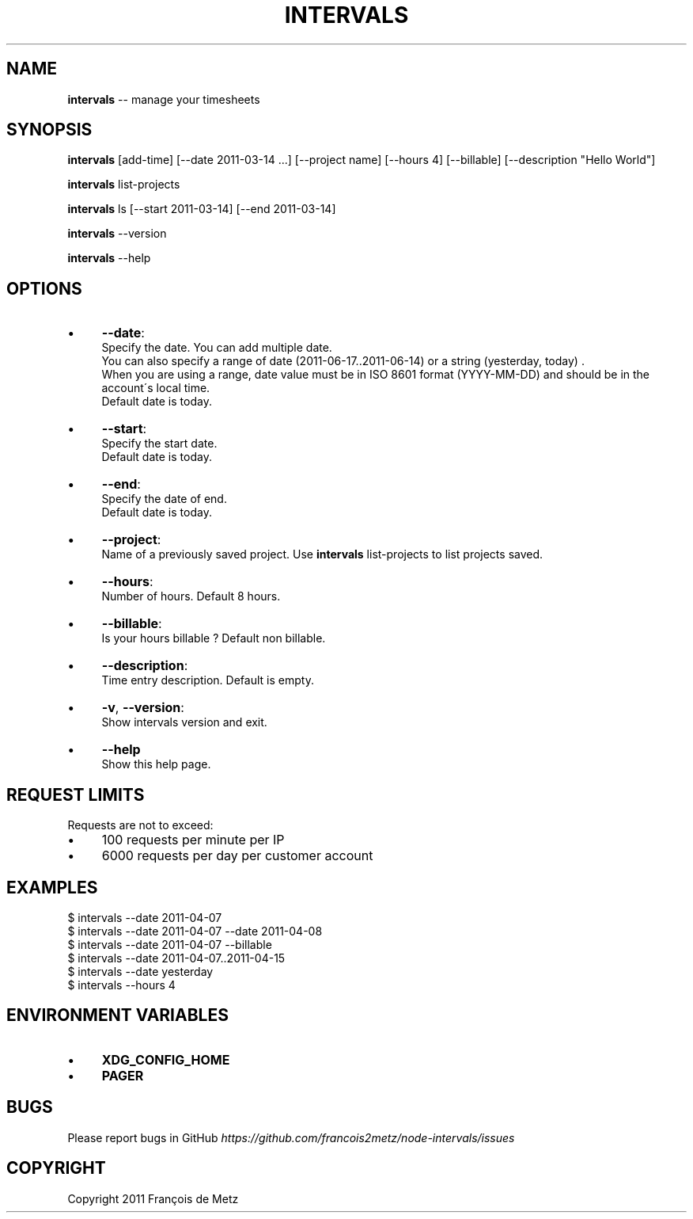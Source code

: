 .\" Generated with Ronnjs/v0.1
.\" http://github.com/kapouer/ronnjs/
.
.TH "INTERVALS" "1" "June 2011" "" ""
.
.SH "NAME"
\fBintervals\fR \-\- manage your timesheets
.
.SH "SYNOPSIS"
\fBintervals\fR [add\-time] [\-\-date 2011\-03\-14 \.\.\.] [\-\-project name] [\-\-hours 4] [\-\-billable] [\-\-description "Hello World"]
.
.P
\fBintervals\fR list\-projects
.
.P
\fBintervals\fR ls [\-\-start 2011\-03\-14] [\-\-end 2011\-03\-14]
.
.P
\fBintervals\fR \-\-version
.
.P
\fBintervals\fR \-\-help
.
.SH "OPTIONS"
.
.IP "\(bu" 4
\fB\-\-date\fR:
  Specify the date\. You can add multiple date\.
  You can also specify a range of date (2011\-06\-17\.\.2011\-06\-14) or a string (yesterday, today) \.
  When you are using a range, date value must be in ISO 8601 format (YYYY\-MM\-DD) and should be in the account\'s local time\.
  Default date is today\.
.
.IP "\(bu" 4
\fB\-\-start\fR:
  Specify the start date\.
  Default date is today\.
.
.IP "\(bu" 4
\fB\-\-end\fR:
  Specify the date of end\.
  Default date is today\.
.
.IP "\(bu" 4
\fB\-\-project\fR:
  Name of a previously saved project\. Use \fBintervals\fR list\-projects to list projects saved\.
.
.IP "\(bu" 4
\fB\-\-hours\fR:
  Number of hours\. Default 8 hours\.
.
.IP "\(bu" 4
\fB\-\-billable\fR:
  Is your hours billable ? Default non billable\.
.
.IP "\(bu" 4
\fB\-\-description\fR:
  Time entry description\. Default is empty\.
.
.IP "\(bu" 4
\fB\-v\fR, \fB\-\-version\fR:
  Show intervals version and exit\.
.
.IP "\(bu" 4
\fB\-\-help\fR
  Show this help page\.
.
.IP "" 0
.
.SH "REQUEST LIMITS"
Requests are not to exceed:
.
.IP "\(bu" 4
100 requests per minute per IP
.
.IP "\(bu" 4
6000 requests per day per customer account
.
.IP "" 0
.
.SH "EXAMPLES"
.
.nf
$ intervals \-\-date 2011\-04\-07
$ intervals \-\-date 2011\-04\-07 \-\-date 2011\-04\-08
$ intervals \-\-date 2011\-04\-07 \-\-billable
$ intervals \-\-date 2011\-04\-07\.\.2011\-04\-15
$ intervals \-\-date yesterday
$ intervals \-\-hours 4
.
.fi
.
.SH "ENVIRONMENT VARIABLES"
.
.IP "\(bu" 4
\fBXDG_CONFIG_HOME\fR
.
.IP "\(bu" 4
\fBPAGER\fR
.
.IP "" 0
.
.SH "BUGS"
Please report bugs in GitHub \fIhttps://github\.com/francois2metz/node\-intervals/issues\fR
.
.SH "COPYRIGHT"
Copyright 2011 François de Metz
